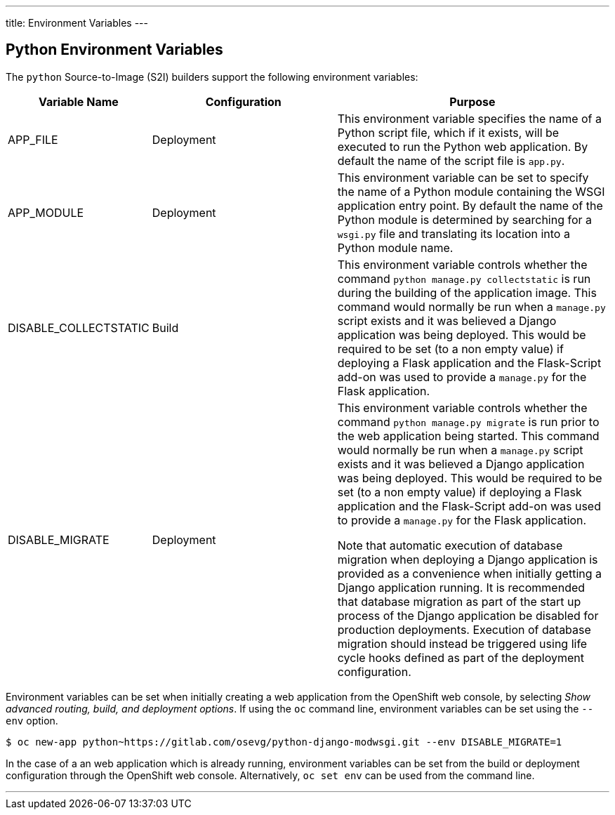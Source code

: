 ---
title: Environment Variables
---

== Python Environment Variables
toc::[]

The `python` Source-to-Image (S2I) builders support the following environment variables:

[cols="1,2,3",options="header"]
|===
|Variable Name |Configuration |Purpose

|APP_FILE
|Deployment
|This environment variable specifies the name of a Python script file, which if it exists, will be executed to run the Python web application. By default the name of the script file is `app.py`.

|APP_MODULE
|Deployment
|This environment variable can be set to specify the name of a Python module containing the WSGI application entry point. By default the name of the Python module is determined by searching for a `wsgi.py` file and translating its location into a Python module name.

|DISABLE_COLLECTSTATIC
|Build
|This environment variable controls whether the command `python manage.py collectstatic` is run during the building of the application image. This command would normally be run when a `manage.py` script exists and it was believed a Django application was being deployed. This would be required to be set (to a non empty value) if deploying a Flask application and the Flask-Script add-on was used to provide a `manage.py` for the Flask application. 

|DISABLE_MIGRATE
|Deployment
|This environment variable controls whether the command `python manage.py migrate` is run prior to the web application being started. This command would normally be run when a `manage.py` script exists and it was believed a Django application was being deployed. This would be required to be set (to a non empty value) if deploying a Flask application and the Flask-Script add-on was used to provide a `manage.py` for the Flask application.

Note that automatic execution of database migration when deploying a Django application is provided as a convenience when initially getting a Django application running. It is recommended that database migration as part of the start up process of the Django application be disabled for production deployments. Execution of database migration should instead be triggered using life cycle hooks defined as part of the deployment configuration.

|===

Environment variables can be set when initially creating a web application from the OpenShift web console, by selecting _Show advanced routing, build, and deployment options_. If using the `oc` command line, environment variables can be set using the `--env` option.

[source]
--
$ oc new-app python~https://gitlab.com/osevg/python-django-modwsgi.git --env DISABLE_MIGRATE=1
--

In the case of a an web application which is already running, environment variables can be set from the build or deployment configuration through the OpenShift web console. Alternatively, `oc set env` can be used from the command line.

'''